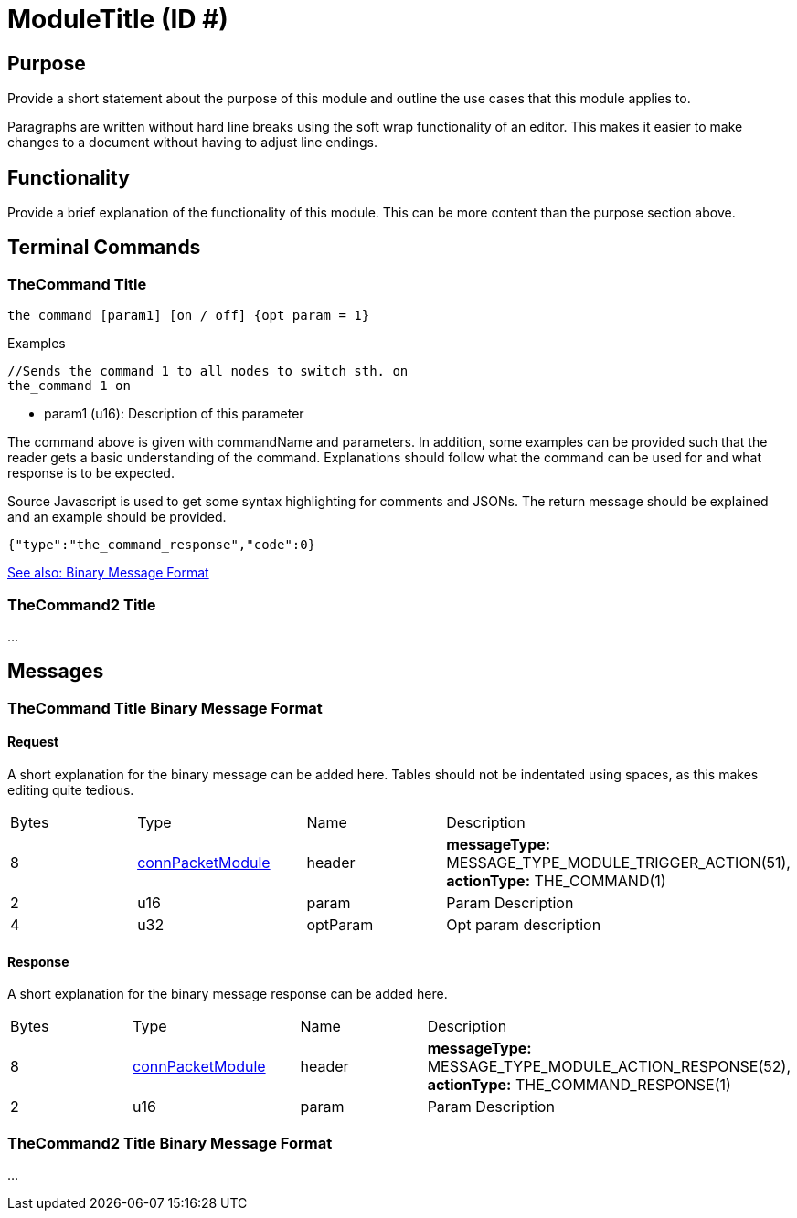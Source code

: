 = ModuleTitle (ID #)

== Purpose
Provide a short statement about the purpose of this module and outline the use cases that this module applies to.

Paragraphs are written without hard line breaks using the soft wrap functionality of an editor. This makes it easier to make changes to a document without having to adjust line endings.

== Functionality
Provide a brief explanation of the functionality of this module. This can be more content than the purpose section above.

== Terminal Commands

=== TheCommand Title
`the_command [param1] [on / off] {opt_param = 1}`

.Examples
[source,Javascript]
----
//Sends the command 1 to all nodes to switch sth. on
the_command 1 on
----

* param1 (u16): Description of this parameter

The command above is given with commandName and parameters. In addition, some examples can be provided such that the reader gets a basic understanding of the command. Explanations should follow what the command can be used for and what response is to be expected.

Source Javascript is used to get some syntax highlighting for comments and JSONs. The return message should be explained and an example should be provided.

[source,Javascript]
----
{"type":"the_command_response","code":0}
----

<<TheCommand Title Binary Message Format,See also: Binary Message Format>>

=== TheCommand2 Title

...

== Messages

=== TheCommand Title Binary Message Format
==== Request
A short explanation for the binary message can be added here. Tables should not be indentated using spaces, as this makes editing quite tedious.
|===
|Bytes|Type|Name|Description
|8|xref:Specification.adoc#connPacketModule[connPacketModule]|header|*messageType:* MESSAGE_TYPE_MODULE_TRIGGER_ACTION(51), *actionType:* THE_COMMAND(1)
|2|u16|param|Param Description
|4|u32|optParam|Opt param description
|===
==== Response
A short explanation for the binary message response can be added here.
|===
|Bytes|Type|Name|Description
|8|xref:Specification.adoc#connPacketModule[connPacketModule]|header|*messageType:* MESSAGE_TYPE_MODULE_ACTION_RESPONSE(52), *actionType:* THE_COMMAND_RESPONSE(1)
|2|u16|param|Param Description
|===


=== TheCommand2 Title Binary Message Format
...
